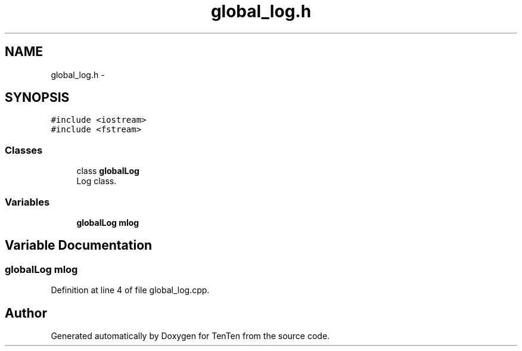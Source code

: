 .TH "global_log.h" 3 "Sun Jan 15 2017" "Version 2.1.0" "TenTen" \" -*- nroff -*-
.ad l
.nh
.SH NAME
global_log.h \- 
.SH SYNOPSIS
.br
.PP
\fC#include <iostream>\fP
.br
\fC#include <fstream>\fP
.br

.SS "Classes"

.in +1c
.ti -1c
.RI "class \fBglobalLog\fP"
.br
.RI "Log class\&. "
.in -1c
.SS "Variables"

.in +1c
.ti -1c
.RI "\fBglobalLog\fP \fBmlog\fP"
.br
.in -1c
.SH "Variable Documentation"
.PP 
.SS "\fBglobalLog\fP mlog"

.PP
Definition at line 4 of file global_log\&.cpp\&.
.SH "Author"
.PP 
Generated automatically by Doxygen for TenTen from the source code\&.
